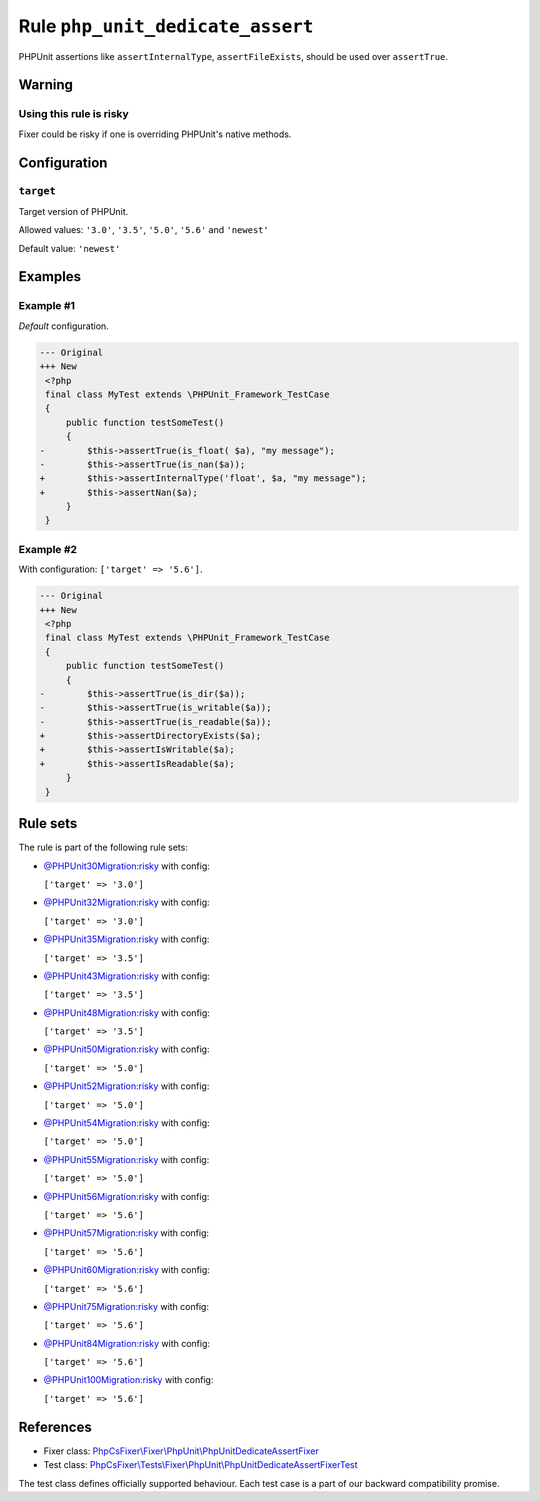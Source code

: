 =================================
Rule ``php_unit_dedicate_assert``
=================================

PHPUnit assertions like ``assertInternalType``, ``assertFileExists``, should be
used over ``assertTrue``.

Warning
-------

Using this rule is risky
~~~~~~~~~~~~~~~~~~~~~~~~

Fixer could be risky if one is overriding PHPUnit's native methods.

Configuration
-------------

``target``
~~~~~~~~~~

Target version of PHPUnit.

Allowed values: ``'3.0'``, ``'3.5'``, ``'5.0'``, ``'5.6'`` and ``'newest'``

Default value: ``'newest'``

Examples
--------

Example #1
~~~~~~~~~~

*Default* configuration.

.. code-block:: diff

   --- Original
   +++ New
    <?php
    final class MyTest extends \PHPUnit_Framework_TestCase
    {
        public function testSomeTest()
        {
   -        $this->assertTrue(is_float( $a), "my message");
   -        $this->assertTrue(is_nan($a));
   +        $this->assertInternalType('float', $a, "my message");
   +        $this->assertNan($a);
        }
    }

Example #2
~~~~~~~~~~

With configuration: ``['target' => '5.6']``.

.. code-block:: diff

   --- Original
   +++ New
    <?php
    final class MyTest extends \PHPUnit_Framework_TestCase
    {
        public function testSomeTest()
        {
   -        $this->assertTrue(is_dir($a));
   -        $this->assertTrue(is_writable($a));
   -        $this->assertTrue(is_readable($a));
   +        $this->assertDirectoryExists($a);
   +        $this->assertIsWritable($a);
   +        $this->assertIsReadable($a);
        }
    }

Rule sets
---------

The rule is part of the following rule sets:

- `@PHPUnit30Migration:risky <./../../ruleSets/PHPUnit30MigrationRisky.rst>`_ with config:

  ``['target' => '3.0']``

- `@PHPUnit32Migration:risky <./../../ruleSets/PHPUnit32MigrationRisky.rst>`_ with config:

  ``['target' => '3.0']``

- `@PHPUnit35Migration:risky <./../../ruleSets/PHPUnit35MigrationRisky.rst>`_ with config:

  ``['target' => '3.5']``

- `@PHPUnit43Migration:risky <./../../ruleSets/PHPUnit43MigrationRisky.rst>`_ with config:

  ``['target' => '3.5']``

- `@PHPUnit48Migration:risky <./../../ruleSets/PHPUnit48MigrationRisky.rst>`_ with config:

  ``['target' => '3.5']``

- `@PHPUnit50Migration:risky <./../../ruleSets/PHPUnit50MigrationRisky.rst>`_ with config:

  ``['target' => '5.0']``

- `@PHPUnit52Migration:risky <./../../ruleSets/PHPUnit52MigrationRisky.rst>`_ with config:

  ``['target' => '5.0']``

- `@PHPUnit54Migration:risky <./../../ruleSets/PHPUnit54MigrationRisky.rst>`_ with config:

  ``['target' => '5.0']``

- `@PHPUnit55Migration:risky <./../../ruleSets/PHPUnit55MigrationRisky.rst>`_ with config:

  ``['target' => '5.0']``

- `@PHPUnit56Migration:risky <./../../ruleSets/PHPUnit56MigrationRisky.rst>`_ with config:

  ``['target' => '5.6']``

- `@PHPUnit57Migration:risky <./../../ruleSets/PHPUnit57MigrationRisky.rst>`_ with config:

  ``['target' => '5.6']``

- `@PHPUnit60Migration:risky <./../../ruleSets/PHPUnit60MigrationRisky.rst>`_ with config:

  ``['target' => '5.6']``

- `@PHPUnit75Migration:risky <./../../ruleSets/PHPUnit75MigrationRisky.rst>`_ with config:

  ``['target' => '5.6']``

- `@PHPUnit84Migration:risky <./../../ruleSets/PHPUnit84MigrationRisky.rst>`_ with config:

  ``['target' => '5.6']``

- `@PHPUnit100Migration:risky <./../../ruleSets/PHPUnit100MigrationRisky.rst>`_ with config:

  ``['target' => '5.6']``


References
----------

- Fixer class: `PhpCsFixer\\Fixer\\PhpUnit\\PhpUnitDedicateAssertFixer <./../../../src/Fixer/PhpUnit/PhpUnitDedicateAssertFixer.php>`_
- Test class: `PhpCsFixer\\Tests\\Fixer\\PhpUnit\\PhpUnitDedicateAssertFixerTest <./../../../tests/Fixer/PhpUnit/PhpUnitDedicateAssertFixerTest.php>`_

The test class defines officially supported behaviour. Each test case is a part of our backward compatibility promise.
